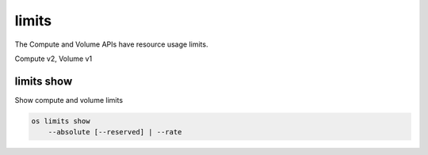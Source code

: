 ======
limits
======

The Compute and Volume APIs have resource usage limits.

Compute v2, Volume v1

limits show
-----------

Show compute and volume limits

.. program:: limits show
.. code:: bash

    os limits show
        --absolute [--reserved] | --rate

.. option:: --absolute

    Show absolute limits

.. option:: --rate

    Show rate limits

.. option:: --reserved

    Include reservations count [only valid with :option:`--absolute`]
